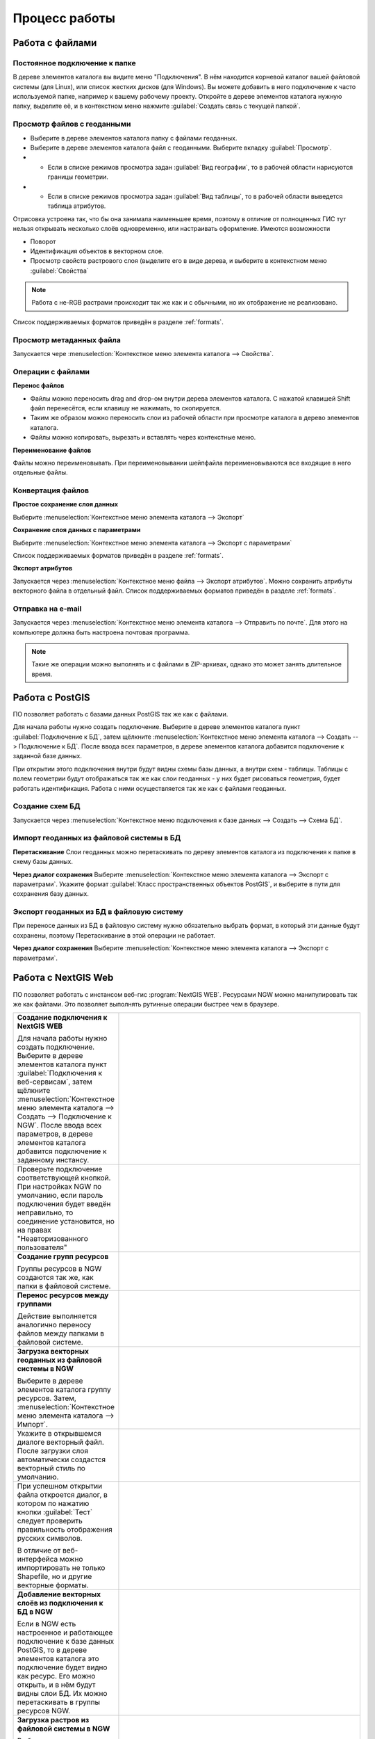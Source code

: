 .. sectionauthor:: Артём Светлов <artem.svetlov@nextgis.ru>

.. _user_tasks:


Процесс работы
======================================

Работа с файлами
---------------------------------------

Постоянное подключение к папке
^^^^^^^^^^^^^^^^^^^^^^^^^^^^^^^^^

В дереве элементов каталога вы видите меню "Подключения". В нём находится корневой каталог вашей файловой системы (для Linux), или список жестких дисков (для Windows). Вы можете добавить в него подключение к часто используемой папке, например к вашему рабочему проекту.
Откройте в дереве элементов каталога нужную папку, выделите её, и в контекстном меню нажмите :guilabel:`Создать связь с текущей папкой`. 

Просмотр файлов с геоданными
^^^^^^^^^^^^^^^^^^^^^^^^^^^^^^^^^

* Выберите в дереве элементов каталога папку с файлами геоданных.
* Выберите в дереве элементов каталога файл с геоданными. Выберите вкладку :guilabel:`Просмотр`.
* * Если в списке режимов просмотра задан :guilabel:`Вид географии`, то в рабочей области нарисуются границы геометрии. 
* * Если в списке режимов просмотра задан :guilabel:`Вид таблицы`, то в рабочей области выведется таблица атрибутов. 

Отрисовка устроена так, что бы она занимала наименьшее время, поэтому в отличие от полноценных ГИС тут нельзя открывать несколько слоёв одновременно, или настраивать оформление. 
Имеются возможности

* Поворот
* Идентификация объектов в векторном слое.
* Просмотр свойств растрового слоя (выделите его в виде дерева, и выберите в контекстном меню :guilabel:`Свойства`


.. note:: Работа с не-RGB растрами происходит так же как и с обычными, но их отображение не реализовано.

Список поддерживаемых форматов приведён в разделе :ref:`formats`.

Просмотр метаданных файла
^^^^^^^^^^^^^^^^^^^^^^^^^^^^^^^^^

Запускается чере :menuselection:`Контекстное меню элемента каталога --> Свойства`. 


Операции с файлами
^^^^^^^^^^^^^^^^^^^^^^^^^^^^^^^^^

**Перенос файлов**

* Файлы можно переносить drag and drop-ом внутри дерева элементов каталога. C нажатой клавишей Shift файл перенесётся, если клавишу не нажимать, то скопируется.
* Таким же образом можно переносить слои из рабочей области при просмотре каталога в дерево элементов каталога.
* Файлы можно копировать, вырезать и вставлять через контекстные меню.

**Переименование файлов**

Файлы можно переименовывать. При переименовывании шейпфайла переименовываются все входящие в него отдельные файлы.



Конвертация файлов
^^^^^^^^^^^^^^^^^^^^^^^^^^^^^^^^^

**Простое сохранение слоя данных**


Выберите :menuselection:`Контекстное меню элемента каталога --> Экспорт` 

**Сохранение слоя данных с параметрами**

Выберите :menuselection:`Контекстное меню элемента каталога --> Экспорт с параметрами` 

Список поддерживаемых форматов приведён в разделе :ref:`formats`.

**Экспорт атрибутов**


Запускается через :menuselection:`Контекстное меню файла --> Экспорт атрибутов`.
Можно сохранить атрибуты векторного файла в отдельный файл. 
Список поддерживаемых форматов приведён в разделе :ref:`formats`.


Отправка на e-mail
^^^^^^^^^^^^^^^^^^^^^^^^^^^^^^^^^

Запускается через :menuselection:`Контекстное меню элемента каталога --> Отправить по почте`. Для этого на компьютере должна быть настроена почтовая программа.

.. note:: Такие же операции можно выполнять и с файлами в ZIP-архивах, однако это может занять длительное время. 


Работа с PostGIS
---------------------------------------

ПО позволяет работать с базами данных PostGIS так же как с файлами. 

Для начала работы нужно создать подключение. Выберите в дереве элементов каталога пункт :guilabel:`Подключение к БД`, затем щёлкните :menuselection:`Контекстное меню элемента каталога --> Создать --> Подключение к БД`. После ввода всех параметров, в дереве элементов каталога добавится подключение к заданной базе данных. 

.. image:: _static/postgis_create_connection.png
	:scale: 50 %

При открытии этого подключения внутри будут видны схемы базы данных, а внутри схем - таблицы. Таблицы с полем геометрии будут отображаться так же как слои геоданных - у них будет рисоваться геометрия, будет работать идентификация. Работа с ними осуществляется так же как с файлами геоданных. 

.. image:: _static/postgis_screen.png
	:scale: 50 %


Создание схем БД
^^^^^^^^^^^^^^^^^

Запускается через :menuselection:`Контекстное меню подключения к базе данных --> Создать --> Схема БД`.

Импорт геоданных из файловой системы в БД
^^^^^^^^^^^^^^^^^^^^^^^^^^^^^^^^^^^^^^^^^^^^^^^^^^^

**Перетаскивание**
Слои геоданных можно перетаскивать по дереву элементов каталога из подключения к папке в схему базы данных.

**Через диалог сохранения**
Выберите :menuselection:`Контекстное меню элемента каталога --> Экспорт с параметрами`. Укажите формат :guilabel:`Класс пространственных объектов PostGIS`, и выберите в пути для сохранения базу данных.

Экспорт геоданных из БД в файловую систему
^^^^^^^^^^^^^^^^^^^^^^^^^^^^^^^^^^^^^^^^^^^^^^^^^^^

При переносе данных из БД в файловую систему нужно обязательно выбрать формат, в который эти данные будут сохранены, поэтому Перетаскивание в этой операции не работает.

**Через диалог сохранения**
Выберите :menuselection:`Контекстное меню элемента каталога --> Экспорт с параметрами`.


Работа с NextGIS Web
---------------------------------------

ПО позволяет работать с инстансом веб-гис :program:`NextGIS WEB`. Ресурсами NGW можно манипулировать так же как файлами. 
Это позволяет выполнять рутинные операции быстрее чем в браузере.

.. comments Я не пойму, почему тут не работает масштаб

.. list-table::
   :widths: 30 70 
   :header-rows: 0

   * - **Создание подключения к NextGIS WEB** 

       Для начала работы нужно создать подключение. Выберите в дереве элементов каталога пункт :guilabel:`Подключения к веб-сервисам`, затем щёлкните :menuselection:`Контекстное меню элемента каталога --> Создать --> Подключение к NGW`. После ввода всех параметров, в дереве элементов каталога добавится подключение к заданному инстансу.
     - .. image:: _static/ngw_create_connection.png
        :scale: 50 %

   * - 	Проверьте подключение соответствующей кнопкой. При настройках NGW по умолчанию, если пароль подключения будет введён неправильно, то соединение установится, но на правах "Неавторизованного пользователя"

     - .. image:: _static/ngw_create_connection_window.png
        :scale: 50 %




   * - **Создание групп ресурсов**
       
       Группы ресурсов в NGW создаются так же, как папки в файловой системе.
     - .. image:: _static/ngw_create_resourse_group.png
	  :scale: 50 %




   * - **Перенос ресурсов между группами**
       
       Действие выполняется аналогично переносу файлов между папками в файловой системе. 
     - .. image:: _static/ngw_resourse_cut.png
	:scale: 50 %




   * - **Загрузка векторных геоданных из файловой системы в NGW**
       
       Выберите в дереве элементов каталога группу ресурсов. Затем, :menuselection:`Контекстное меню элемента каталога --> Импорт`.
     - .. image:: _static/ngw_import_vector_menu.png
	:scale: 50 %
   * - Укажите в открывшемся диалоге векторный файл.  
       После загрузки слоя автоматически создастся векторный стиль по умолчанию.
     - .. image:: _static/ngw_import_vector_configure.png
	:scale: 50 %
   * - При успешном открытии файла откроется диалог, в котором по нажатию кнопки :guilabel:`Тест` следует проверить правильность отображения русских символов.

       В отличие от веб-интерфейса можно импортировать не только Shapefile, но и другие векторные форматы.
     - .. image:: _static/ngw_import_vector_test.png
        :scale: 50 %




   * - **Добавление векторных слоёв из подключения к БД в NGW**
       
       Если в NGW есть настроенное и работающее подключение к базе данных PostGIS, то в дереве элементов каталога это подключение будет видно как ресурс. Его можно открыть, и в нём будут видны слои БД. Их можно перетаскивать в группы ресурсов NGW.
     - .. image:: _static/ngw_import_postgis.png
	:scale: 50 %




   * - **Загрузка растров из файловой системы в NGW**
       
       Выберите в дереве элементов каталога группу ресурсов. Затем, :menuselection:`Контекстное меню элемента каталога --> Импорт`. Укажите в открывшемся диалоге растровый файл. 
     - .. image:: _static/ngw_import_raster.png
	:scale: 50 %

   * - Откроется окно настроек. В нём можно указать комбинацию каналов для многоканального растра. 

     - .. image:: _static/ngw_import_raster_settings.png
	:scale: 50 %

   * - По нажатию кнопки :guilabel:`Автоматическая обрезка` при загрузке будут детектированы и отрезаны пустые области на краю растра. Эта функция полезна при загрузке космоснимков в NGW.

     - .. image:: _static/ngw_two_rasters.png
	:scale: 50 %

